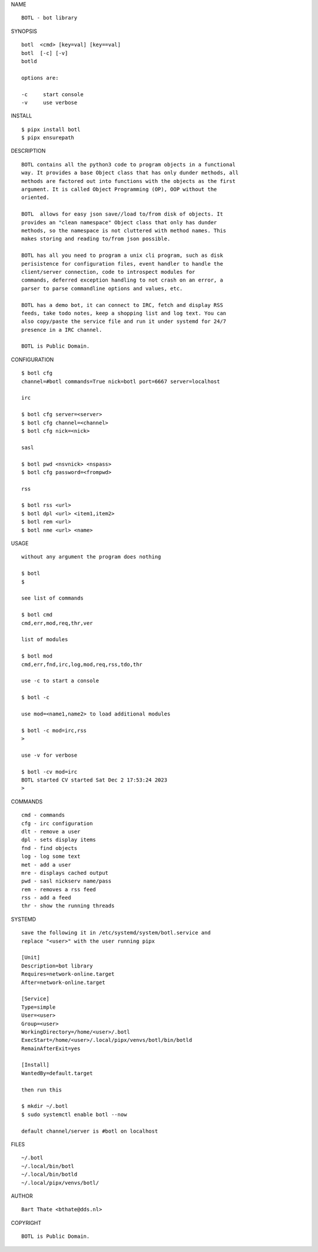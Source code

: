 NAME

::

    BOTL - bot library


SYNOPSIS

::

    botl  <cmd> [key=val] [key==val]
    botl  [-c] [-v]
    botld 

    options are:

    -c     start console
    -v     use verbose


INSTALL

::

    $ pipx install botl
    $ pipx ensurepath


DESCRIPTION

::

    BOTL contains all the python3 code to program objects in a functional
    way. It provides a base Object class that has only dunder methods, all
    methods are factored out into functions with the objects as the first
    argument. It is called Object Programming (OP), OOP without the
    oriented.

    BOTL  allows for easy json save//load to/from disk of objects. It
    provides an "clean namespace" Object class that only has dunder
    methods, so the namespace is not cluttered with method names. This
    makes storing and reading to/from json possible.

    BOTL has all you need to program a unix cli program, such as disk
    perisistence for configuration files, event handler to handle the
    client/server connection, code to introspect modules for
    commands, deferred exception handling to not crash on an error, a
    parser to parse commandline options and values, etc.

    BOTL has a demo bot, it can connect to IRC, fetch and display RSS
    feeds, take todo notes, keep a shopping list and log text. You can
    also copy/paste the service file and run it under systemd for 24/7
    presence in a IRC channel.

    BOTL is Public Domain.


CONFIGURATION

::

    $ botl cfg 
    channel=#botl commands=True nick=botl port=6667 server=localhost

    irc

    $ botl cfg server=<server>
    $ botl cfg channel=<channel>
    $ botl cfg nick=<nick>

    sasl

    $ botl pwd <nsvnick> <nspass>
    $ botl cfg password=<frompwd>

    rss

    $ botl rss <url>
    $ botl dpl <url> <item1,item2>
    $ botl rem <url>
    $ botl nme <url> <name>


USAGE

::

    without any argument the program does nothing

    $ botl
    $

    see list of commands

    $ botl cmd
    cmd,err,mod,req,thr,ver

    list of modules

    $ botl mod
    cmd,err,fnd,irc,log,mod,req,rss,tdo,thr

    use -c to start a console

    $ botl -c

    use mod=<name1,name2> to load additional modules

    $ botl -c mod=irc,rss
    >

    use -v for verbose

    $ botl -cv mod=irc
    BOTL started CV started Sat Dec 2 17:53:24 2023
    >


COMMANDS

::

    cmd - commands
    cfg - irc configuration
    dlt - remove a user
    dpl - sets display items
    fnd - find objects 
    log - log some text
    met - add a user
    mre - displays cached output
    pwd - sasl nickserv name/pass
    rem - removes a rss feed
    rss - add a feed
    thr - show the running threads

SYSTEMD

::

    save the following it in /etc/systemd/system/botl.service and
    replace "<user>" with the user running pipx

    [Unit]
    Description=bot library
    Requires=network-online.target
    After=network-online.target

    [Service]
    Type=simple
    User=<user>
    Group=<user>
    WorkingDirectory=/home/<user>/.botl
    ExecStart=/home/<user>/.local/pipx/venvs/botl/bin/botld
    RemainAfterExit=yes

    [Install]
    WantedBy=default.target

    then run this

    $ mkdir ~/.botl
    $ sudo systemctl enable botl --now

    default channel/server is #botl on localhost

FILES

::

    ~/.botl
    ~/.local/bin/botl
    ~/.local/bin/botld
    ~/.local/pipx/venvs/botl/

AUTHOR

::

    Bart Thate <bthate@dds.nl>

COPYRIGHT

::

    BOTL is Public Domain.
